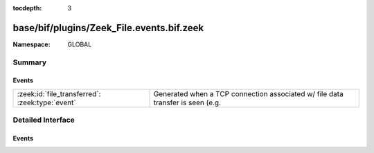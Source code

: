 :tocdepth: 3

base/bif/plugins/Zeek_File.events.bif.zeek
==========================================
.. zeek:namespace:: GLOBAL


:Namespace: GLOBAL

Summary
~~~~~~~
Events
######
=============================================== ========================================================================
:zeek:id:`file_transferred`: :zeek:type:`event` Generated when a TCP connection associated w/ file data transfer is seen
                                                (e.g.
=============================================== ========================================================================


Detailed Interface
~~~~~~~~~~~~~~~~~~
Events
######
.. zeek:id:: file_transferred
   :source-code: base/protocols/ftp/main.zeek 397 405

   :Type: :zeek:type:`event` (c: :zeek:type:`connection`, prefix: :zeek:type:`string`, descr: :zeek:type:`string`, mime_type: :zeek:type:`string`)

   Generated when a TCP connection associated w/ file data transfer is seen
   (e.g. as happens w/ FTP or IRC).
   

   :c: The connection over which file data is transferred.
   

   :prefix: Up to 1024 bytes of the file data.
   

   :descr: Deprecated/unused argument.
   

   :mime_type: MIME type of the file or "<unknown>" if no file magic signatures
              matched.


